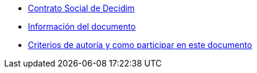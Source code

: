 // Add to the following lists cross references to all the pages you want to see
// listed in the navigation menu for this document.
* xref:social-contract.adoc[Contrato Social de Decidim]
* xref:doc-info.adoc[Información del documento]
* xref:contributing.adoc[Criterios de autoría y como participar en este documento]
